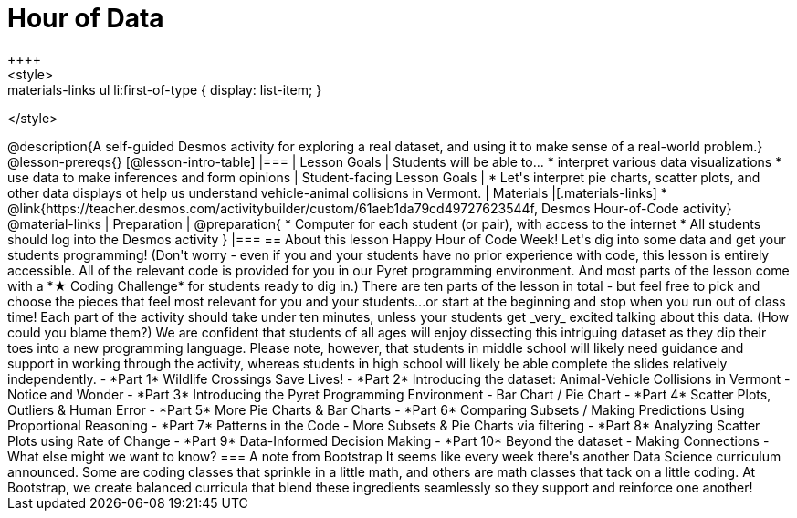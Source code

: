 = Hour of Data
++++
<style>
.materials-links ul li { display: none; }
.materials-links ul li:first-of-type { display: list-item; }
</style>
++++
@description{A self-guided Desmos activity for exploring a real dataset, and using it to make sense of a real-world problem.}

@lesson-prereqs{}

[@lesson-intro-table]
|===
| Lesson Goals
| Students will be able to...

* interpret various data visualizations
* use data to make inferences and form opinions

| Student-facing Lesson Goals
|

* Let's interpret pie charts, scatter plots, and other data displays ot help us understand vehicle-animal collisions in Vermont.

| Materials
|[.materials-links]
* @link{https://teacher.desmos.com/activitybuilder/custom/61aeb1da79cd49727623544f, Desmos Hour-of-Code activity}

@material-links

| Preparation
|
@preparation{
* Computer for each student (or pair), with access to the internet
* All students should log into the Desmos activity
}

|===

== About this lesson

Happy Hour of Code Week! Let's dig into some data and get your students programming! (Don't worry - even if you and your students have no prior experience with code, this lesson is entirely accessible. All of the relevant code is provided for you in our Pyret programming environment. And most parts of the lesson come with a *★ Coding Challenge* for students ready to dig in.)

There are ten parts of the lesson in total - but feel free to pick and choose the pieces that feel most relevant for you and your students...or start at the beginning and stop when you run out of class time! Each part of the activity should take under ten minutes, unless your students get _very_ excited talking about this data. (How could you blame them?)

We are confident that students of all ages will enjoy dissecting this intriguing dataset as they dip their toes into a new programming language. Please note, however, that students in middle school will likely need guidance and support in working through the activity, whereas students in high school will likely be able complete the slides relatively independently.


- *Part 1* Wildlife Crossings Save Lives!
- *Part 2* Introducing the dataset: Animal-Vehicle Collisions in Vermont - Notice and Wonder
- *Part 3* Introducing the Pyret Programming Environment - Bar Chart / Pie Chart
- *Part 4* Scatter Plots, Outliers & Human Error
- *Part 5* More Pie Charts & Bar Charts
- *Part 6* Comparing Subsets / Making Predictions Using Proportional Reasoning
- *Part 7* Patterns in the Code - More Subsets & Pie Charts via filtering
- *Part 8* Analyzing Scatter Plots using Rate of Change
- *Part 9* Data-Informed Decision Making
- *Part 10* Beyond the dataset - Making Connections - What else might we want to know?


=== A note from Bootstrap
It seems like every week there's another Data Science curriculum announced. Some are coding classes that sprinkle in a little math, and others are math classes that tack on a little coding. At Bootstrap, we create balanced curricula that blend these ingredients seamlessly so they support and reinforce one another!
